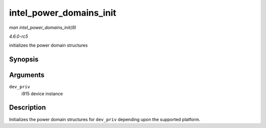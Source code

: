 .. -*- coding: utf-8; mode: rst -*-

.. _API-intel-power-domains-init:

========================
intel_power_domains_init
========================

*man intel_power_domains_init(9)*

*4.6.0-rc5*

initializes the power domain structures


Synopsis
========

.. c:function:: int intel_power_domains_init( struct drm_i915_private * dev_priv )

Arguments
=========

``dev_priv``
    i915 device instance


Description
===========

Initializes the power domain structures for ``dev_priv`` depending upon
the supported platform.


.. ------------------------------------------------------------------------------
.. This file was automatically converted from DocBook-XML with the dbxml
.. library (https://github.com/return42/sphkerneldoc). The origin XML comes
.. from the linux kernel, refer to:
..
.. * https://github.com/torvalds/linux/tree/master/Documentation/DocBook
.. ------------------------------------------------------------------------------
